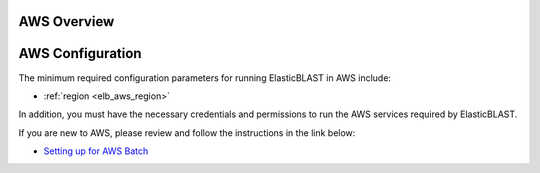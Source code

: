 .. _aws:

AWS Overview
============

.. figure:: ElasticBLASTonAWS-architecture.png
   :alt: Overview of ElasticBLAST at AWS
   :class: with-border


AWS Configuration
=================

The minimum required configuration parameters for running ElasticBLAST in AWS include:

* :ref:`region <elb_aws_region>`

In addition, you must have the necessary credentials and permissions to run the AWS services required by ElasticBLAST.

If you are new to AWS, please review and follow the instructions in the link
below:

* `Setting up for AWS Batch <https://docs.aws.amazon.com/batch/latest/userguide/get-set-up-for-aws-batch.html>`_

